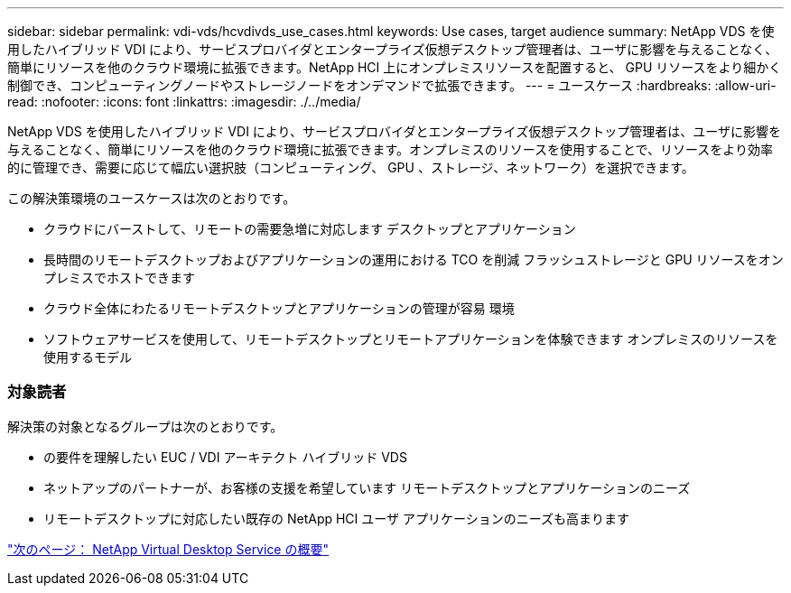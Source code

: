 ---
sidebar: sidebar 
permalink: vdi-vds/hcvdivds_use_cases.html 
keywords: Use cases, target audience 
summary: NetApp VDS を使用したハイブリッド VDI により、サービスプロバイダとエンタープライズ仮想デスクトップ管理者は、ユーザに影響を与えることなく、簡単にリソースを他のクラウド環境に拡張できます。NetApp HCI 上にオンプレミスリソースを配置すると、 GPU リソースをより細かく制御でき、コンピューティングノードやストレージノードをオンデマンドで拡張できます。 
---
= ユースケース
:hardbreaks:
:allow-uri-read: 
:nofooter: 
:icons: font
:linkattrs: 
:imagesdir: ./../media/


NetApp VDS を使用したハイブリッド VDI により、サービスプロバイダとエンタープライズ仮想デスクトップ管理者は、ユーザに影響を与えることなく、簡単にリソースを他のクラウド環境に拡張できます。オンプレミスのリソースを使用することで、リソースをより効率的に管理でき、需要に応じて幅広い選択肢（コンピューティング、 GPU 、ストレージ、ネットワーク）を選択できます。

この解決策環境のユースケースは次のとおりです。

* クラウドにバーストして、リモートの需要急増に対応します デスクトップとアプリケーション
* 長時間のリモートデスクトップおよびアプリケーションの運用における TCO を削減 フラッシュストレージと GPU リソースをオンプレミスでホストできます
* クラウド全体にわたるリモートデスクトップとアプリケーションの管理が容易 環境
* ソフトウェアサービスを使用して、リモートデスクトップとリモートアプリケーションを体験できます オンプレミスのリソースを使用するモデル




=== 対象読者

解決策の対象となるグループは次のとおりです。

* の要件を理解したい EUC / VDI アーキテクト ハイブリッド VDS
* ネットアップのパートナーが、お客様の支援を希望しています リモートデスクトップとアプリケーションのニーズ
* リモートデスクトップに対応したい既存の NetApp HCI ユーザ アプリケーションのニーズも高まります


link:hcvdivds_netapp_virtual_desktop_service_overview.html["次のページ： NetApp Virtual Desktop Service の概要"]
